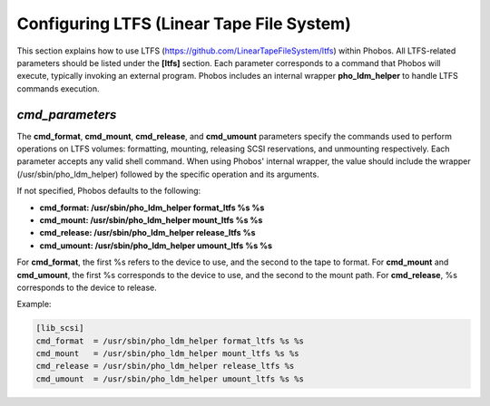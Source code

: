Configuring LTFS (Linear Tape File System)
==========================================

This section explains how to use LTFS
(https://github.com/LinearTapeFileSystem/ltfs) within Phobos. All LTFS-related
parameters should be listed under the **[ltfs]** section. Each parameter
corresponds to a command that Phobos will execute, typically invoking an
external program. Phobos includes an internal wrapper **pho_ldm_helper** to
handle LTFS commands execution.

*cmd_parameters*
----------------
The **cmd_format**, **cmd_mount**, **cmd_release**, and **cmd_umount**
parameters specify the commands used to perform operations on LTFS volumes:
formatting, mounting, releasing SCSI reservations, and unmounting respectively.
Each parameter accepts any valid shell command. When using Phobos' internal
wrapper, the value should include the wrapper (/usr/sbin/pho_ldm_helper)
followed by the specific operation and its arguments.

If not specified, Phobos defaults to the following:

* **cmd_format: /usr/sbin/pho_ldm_helper format_ltfs %s %s**

* **cmd_mount: /usr/sbin/pho_ldm_helper mount_ltfs %s %s**

* **cmd_release: /usr/sbin/pho_ldm_helper release_ltfs %s**

* **cmd_umount: /usr/sbin/pho_ldm_helper umount_ltfs %s %s**

For **cmd_format**, the first %s refers to the device to use, and the second to
the tape to format. For **cmd_mount** and **cmd_umount**, the first %s
corresponds to the device to use, and the second to the mount path. For
**cmd_release**, %s corresponds to the device to release.

Example:

.. code:: ini

    [lib_scsi]
    cmd_format  = /usr/sbin/pho_ldm_helper format_ltfs %s %s
    cmd_mount   = /usr/sbin/pho_ldm_helper mount_ltfs %s %s
    cmd_release = /usr/sbin/pho_ldm_helper release_ltfs %s
    cmd_umount  = /usr/sbin/pho_ldm_helper umount_ltfs %s %s
